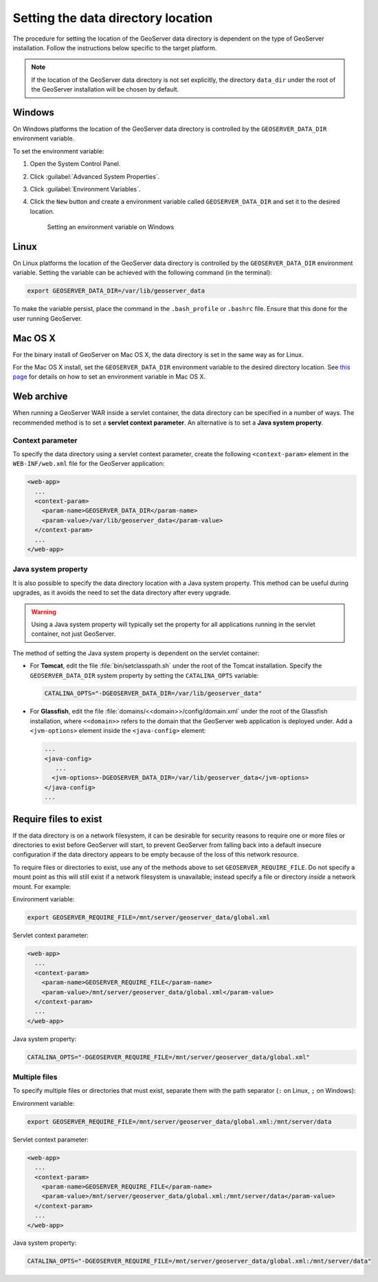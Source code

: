 .. _datadir_setting:

Setting the data directory location
===================================

The procedure for setting the location of the GeoServer data directory is dependent on the type of GeoServer installation. Follow the instructions below specific to the target platform. 

.. note:: If the location of the GeoServer data directory is not set explicitly, the directory ``data_dir`` under the root of the GeoServer installation will be chosen by default.

Windows
-------

On Windows platforms the location of the GeoServer data directory is controlled by the ``GEOSERVER_DATA_DIR`` environment variable.

To set the environment variable:

#. Open the System Control Panel.

#. Click :guilabel:`Advanced System Properties`.

#. Click :guilabel:`Environment Variables`.

#. Click the ``New`` button and create a environment variable called ``GEOSERVER_DATA_DIR`` and set it to the desired location.

   .. figure:: img/envvar_win.png

      Setting an environment variable on Windows

Linux
-----

On Linux platforms the location of the GeoServer data directory is controlled by the ``GEOSERVER_DATA_DIR`` environment variable. Setting the variable can be achieved with the following command (in the terminal):

.. code-block:: console

   export GEOSERVER_DATA_DIR=/var/lib/geoserver_data

To make the variable persist, place the command in the ``.bash_profile`` or ``.bashrc`` file. Ensure that this done for the user running GeoServer.

Mac OS X
--------

For the binary install of GeoServer on Mac OS X, the data directory is set in the same way as for Linux. 

For the Mac OS X install, set the ``GEOSERVER_DATA_DIR`` environment variable to the desired directory location. See `this page <http://developer.apple.com/mac/library/qa/qa2001/qa1067.html>`_ for details on how to set an environment variable in Mac OS X.

Web archive
-----------

When running a GeoServer WAR inside a servlet container, the data directory can be specified in a number of ways. The recommended method is to set a **servlet context parameter**. An alternative is to set a **Java system property**.

Context parameter
^^^^^^^^^^^^^^^^^

To specify the data directory using a servlet context parameter, create the following ``<context-param>`` element in the ``WEB-INF/web.xml`` file for the GeoServer application:

.. code-block:: xml

   <web-app>
     ...
     <context-param>
       <param-name>GEOSERVER_DATA_DIR</param-name>
       <param-value>/var/lib/geoserver_data</param-value>
     </context-param>
     ...
   </web-app>

Java system property
^^^^^^^^^^^^^^^^^^^^

It is also possible to specify the data directory location with a Java system property. This method can be useful during upgrades, as it avoids the need to set the data directory after every upgrade.

.. warning:: Using a Java system property will typically set the property for all applications running in the servlet container, not just GeoServer.

The method of setting the Java system property is dependent on the servlet container:

* For **Tomcat**, edit the file :file:`bin/setclasspath.sh` under the root of the Tomcat installation. Specify the ``GEOSERVER_DATA_DIR`` system property by setting the ``CATALINA_OPTS`` variable:

  .. code-block:: console

     CATALINA_OPTS="-DGEOSERVER_DATA_DIR=/var/lib/geoserver_data"

* For **Glassfish**, edit the file :file:`domains/<<domain>>/config/domain.xml` under the root of the Glassfish installation, where ``<<domain>>`` refers to the domain that the GeoServer web application is deployed under. Add a ``<jvm-options>`` element inside the ``<java-config>`` element:

  .. code-block:: xml

     ...
     <java-config>
        ...
       <jvm-options>-DGEOSERVER_DATA_DIR=/var/lib/geoserver_data</jvm-options>  
     </java-config>
     ...

Require files to exist
----------------------

If the data directory is on a network filesystem, it can be desirable for security reasons to require one or more files or directories to exist before GeoServer will start, to prevent GeoServer from falling back into a default insecure configuration if the data directory appears to be empty because of the loss of this network resource.

To require files or directories to exist, use any of the methods above to set ``GEOSERVER_REQUIRE_FILE``. Do not specify a mount point as this will still exist if a network filesystem is unavailable; instead specify a file or directory *inside* a network mount. For example:

Environment variable:

.. code-block:: console

   export GEOSERVER_REQUIRE_FILE=/mnt/server/geoserver_data/global.xml

Servlet context parameter:

.. code-block:: xml

   <web-app>
     ...
     <context-param>
       <param-name>GEOSERVER_REQUIRE_FILE</param-name>
       <param-value>/mnt/server/geoserver_data/global.xml</param-value>
     </context-param>
     ...
   </web-app>

Java system property:

.. code-block:: console

   CATALINA_OPTS="-DGEOSERVER_REQUIRE_FILE=/mnt/server/geoserver_data/global.xml"

Multiple files
^^^^^^^^^^^^^^

To specify multiple files or directories that must exist, separate them with the path separator (``:`` on Linux, ``;`` on Windows):

Environment variable:

.. code-block:: console

   export GEOSERVER_REQUIRE_FILE=/mnt/server/geoserver_data/global.xml:/mnt/server/data

Servlet context parameter:

.. code-block:: xml

   <web-app>
     ...
     <context-param>
       <param-name>GEOSERVER_REQUIRE_FILE</param-name>
       <param-value>/mnt/server/geoserver_data/global.xml:/mnt/server/data</param-value>
     </context-param>
     ...
   </web-app>

Java system property:

.. code-block:: console

   CATALINA_OPTS="-DGEOSERVER_REQUIRE_FILE=/mnt/server/geoserver_data/global.xml:/mnt/server/data"
